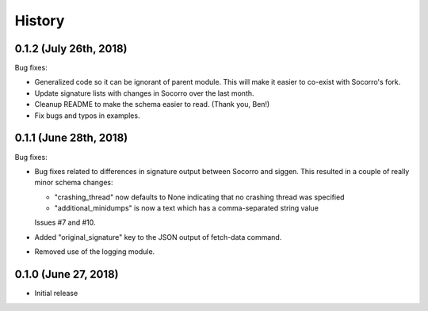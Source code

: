 =======
History
=======

0.1.2 (July 26th, 2018)
=======================

Bug fixes:

* Generalized code so it can be ignorant of parent module. This will make it
  easier to co-exist with Socorro's fork.

* Update signature lists with changes in Socorro over the last month.

* Cleanup README to make the schema easier to read. (Thank you, Ben!)

* Fix bugs and typos in examples.


0.1.1 (June 28th, 2018)
=======================

Bug fixes:

* Bug fixes related to differences in signature output between Socorro
  and siggen. This resulted in a couple of really minor schema changes:

  * "crashing_thread" now defaults to None indicating that no crashing
    thread was specified
  * "additional_minidumps" is now a text which has a comma-separated
    string value

  Issues #7 and #10.

* Added "original_signature" key to the JSON output of fetch-data command.

* Removed use of the logging module.


0.1.0 (June 27, 2018)
=====================

* Initial release
